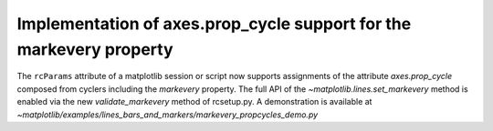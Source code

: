 Implementation of axes.prop_cycle support for the markevery property
--------------------------------------------------------------------

The ``rcParams`` attribute of a matplotlib session or script now supports assignments
of the attribute `axes.prop_cycle` composed from cyclers including the `markevery` property.
The full API of the `~matplotlib.lines.set_markevery` method is enabled 
via the new `validate_markevery` method of rcsetup.py. A demonstration is available at 
`~matplotlib/examples/lines_bars_and_markers/markevery_propcycles_demo.py`
